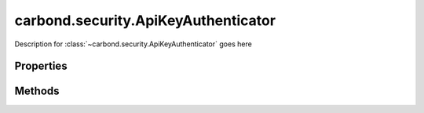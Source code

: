 .. class:: carbond.security.ApiKeyAuthenticator
    :heading:

.. |br| raw:: html
 
   <br />

====================================
carbond.security.ApiKeyAuthenticator
====================================

Description for :class:`~carbond.security.ApiKeyAuthenticator` goes here

Properties
==========

.. class:: carbond.security.ApiKeyAuthenticator
    :noindex:
    :hidden:

    .. attribute:: carbond.security.ApiKeyAuthenticator.idGenerator

        .. csv-table::
            :class: details-table

            "idGenerator", :class:`~carbond.ObjectIdGenerator`
            "Default", :class:`~carbond.ObjectIdGenerator`
            "Description", "Lorem ipsum dolor sit amet, consectetur adipiscing elit, sed do eiusmod tempor incididunt ut labore et dolo    re magna aliqua. Ut enim ad minim veniam, quis nostrud exercitation ullamco laboris nisi ut aliquip ex ea commodo consequat. Duis aute     irure dolor in reprehenderit in voluptate velit esse cillum dolore eu fugiat nulla pariatur. Excepteur sint occaecat cupidatat non proi    dent, sunt in culpa qui officia deserunt mollit anim id est laborum."

    .. attribute:: carbond.security.ApiKeyAuthenticator.apiKeyLocation

        .. csv-table::
            :class: details-table

            "apiKeyLocation", :class:`string`
            "Default", ``header``
            "Description", "Lorem ipsum dolor sit amet, consectetur adipiscing elit, sed do eiusmod tempor incididunt ut labore et dolo    re magna aliqua. Ut enim ad minim veniam, quis nostrud exercitation ullamco laboris nisi ut aliquip ex ea commodo consequat. Duis aute     irure dolor in reprehenderit in voluptate velit esse cillum dolore eu fugiat nulla pariatur. Excepteur sint occaecat cupidatat non proi    dent, sunt in culpa qui officia deserunt mollit anim id est laborum."

    .. attribute:: carbond.security.ApiKeyAuthenticator.apiKeyParameterName

        .. csv-table::
            :class: details-table

            "apiKeyParameterName", :class:`string`
            "Default", ``Api-Key``
            "Description", "Lorem ipsum dolor sit amet, consectetur adipiscing elit, sed do eiusmod tempor incididunt ut labore et dolo    re magna aliqua. Ut enim ad minim veniam, quis nostrud exercitation ullamco laboris nisi ut aliquip ex ea commodo consequat. Duis aute     irure dolor in reprehenderit in voluptate velit esse cillum dolore eu fugiat nulla pariatur. Excepteur sint occaecat cupidatat non proi    dent, sunt in culpa qui officia deserunt mollit anim id est laborum."


Methods
=======

.. class:: carbond.security.ApiKeyAuthenticator
    :noindex:
    :hidden:

    .. function:: carbond.security.ApiKeyAuthenticator.authenticate

        .. csv-table::
            :class: details-table

            "authenticate (*req*)", ""
            "Arguments", "**req** (:class:`express.request`): The current request object |br|"
            "Returns", :class:`undefined`
            "Descriptions", "Lorem ipsum dolor sit amet, consectetur adipiscing elit, sed do eiusmod tempor incididunt ut labore et dolo            re magna aliqua. Ut enim ad minim veniam, quis nostrud exercitation ullamco laboris nisi ut aliquip ex ea commodo consequat. Du    is a    ute     irure dolor in reprehenderit in voluptate velit esse cillum dolore eu fugiat nulla pariatur. Excepteur sint occaecat cu    pidatat     non proi    dent, sunt in culpa qui officia deserunt mollit anim id est laborum."

    .. function:: carbond.security.ApiKeyAuthenticator.findUser

        .. csv-table::
            :class: details-table

            "findUser (*apiKey*)", ""
            "Arguments", "**apiKey** (:class:`string`): Lorem ipsum dolor sit amet |br|"
            "Returns", ``undefined``
            "Descriptions", "Lorem ipsum dolor sit amet, consectetur adipiscing elit, sed do eiusmod tempor incididunt ut labore et dolo            re magna aliqua. Ut enim ad minim veniam, quis nostrud exercitation ullamco laboris nisi ut aliquip ex ea commodo consequat. Du    is a    ute     irure dolor in reprehenderit in voluptate velit esse cillum dolore eu fugiat nulla pariatur. Excepteur sint occaecat cu    pidatat     non proi    dent, sunt in culpa qui officia deserunt mollit anim id est laborum."

    .. function:: carbond.security.ApiKeyAuthenticator.generateApiKey

        .. csv-table::
            :class: details-table

            "generateApiKey ()", ""
            "Arguments", ``undefined``
            "Returns", :class:`string`
            "Descriptions", "Lorem ipsum dolor sit amet, consectetur adipiscing elit, sed do eiusmod tempor incididunt ut labore et dolo            re magna aliqua. Ut enim ad minim veniam, quis nostrud exercitation ullamco laboris nisi ut aliquip ex ea commodo consequat. Du    is a    ute     irure dolor in reprehenderit in voluptate velit esse cillum dolore eu fugiat nulla pariatur. Excepteur sint occaecat cu    pidatat     non proi    dent, sunt in culpa qui officia deserunt mollit anim id est laborum."

    .. function:: carbond.security.ApiKeyAuthenticator.getAuthenticationHeaders

        .. csv-table::
            :class: details-table

            "getAuthenticationHeaders ()", ""
            "Arguments", ``undefined``
            "Returns", :class:`object`
            "Descriptions", "Lorem ipsum dolor sit amet, consectetur adipiscing elit, sed do eiusmod tempor incididunt ut labore et dolo            re magna aliqua. Ut enim ad minim veniam, quis nostrud exercitation ullamco laboris nisi ut aliquip ex ea commodo consequat. Du    is a    ute     irure dolor in reprehenderit in voluptate velit esse cillum dolore eu fugiat nulla pariatur. Excepteur sint occaecat cu    pidatat     non proi    dent, sunt in culpa qui officia deserunt mollit anim id est laborum."
            